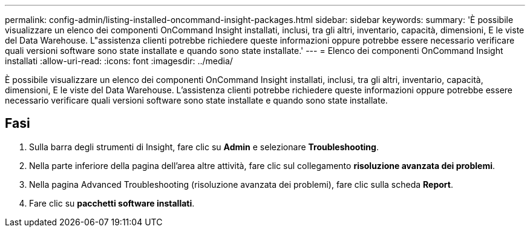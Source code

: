 ---
permalink: config-admin/listing-installed-oncommand-insight-packages.html 
sidebar: sidebar 
keywords:  
summary: 'È possibile visualizzare un elenco dei componenti OnCommand Insight installati, inclusi, tra gli altri, inventario, capacità, dimensioni, E le viste del Data Warehouse. L"assistenza clienti potrebbe richiedere queste informazioni oppure potrebbe essere necessario verificare quali versioni software sono state installate e quando sono state installate.' 
---
= Elenco dei componenti OnCommand Insight installati
:allow-uri-read: 
:icons: font
:imagesdir: ../media/


[role="lead"]
È possibile visualizzare un elenco dei componenti OnCommand Insight installati, inclusi, tra gli altri, inventario, capacità, dimensioni, E le viste del Data Warehouse. L'assistenza clienti potrebbe richiedere queste informazioni oppure potrebbe essere necessario verificare quali versioni software sono state installate e quando sono state installate.



== Fasi

. Sulla barra degli strumenti di Insight, fare clic su *Admin* e selezionare *Troubleshooting*.
. Nella parte inferiore della pagina dell'area altre attività, fare clic sul collegamento *risoluzione avanzata dei problemi*.
. Nella pagina Advanced Troubleshooting (risoluzione avanzata dei problemi), fare clic sulla scheda *Report*.
. Fare clic su *pacchetti software installati*.

